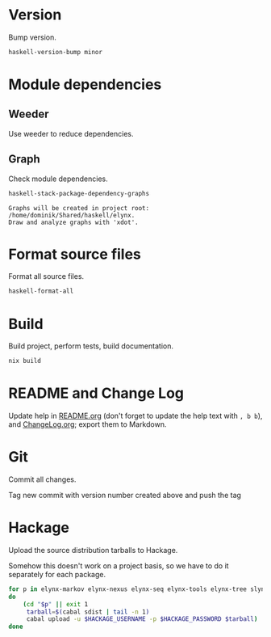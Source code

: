 * Version
Bump version.

#+NAME: BumpVersion
#+BEGIN_SRC sh :exports both :results output verbatim
haskell-version-bump minor
#+END_SRC

* Module dependencies
** Weeder
Use weeder to reduce dependencies.

** Graph
Check module dependencies.

#+NAME: CheckModuleDependencies
#+BEGIN_SRC sh :exports both :results output verbatim
haskell-stack-package-dependency-graphs
#+END_SRC

#+RESULTS: CheckModuleDependencies
: Graphs will be created in project root: /home/dominik/Shared/haskell/elynx.
: Draw and analyze graphs with 'xdot'.

* Format source files
Format all source files.

#+NAME: CleanFilesStylishHaskell
#+BEGIN_SRC sh :exports code
haskell-format-all
#+END_SRC

* Build
Build project, perform tests, build documentation.

#+NAME: Build
#+BEGIN_SRC sh :exports both :results output verbatim
nix build
#+END_SRC

#+RESULTS: Build

* README and Change Log
Update help in [[file:README.org][README.org]] (don't forget to update the help text with =, b b=),
and [[file:ChangeLog.org][ChangeLog.org]]; export them to Markdown.

* Git
Commit all changes.

Tag new commit with version number created above and push the tag

* Hackage
Upload the source distribution tarballs to Hackage.

Somehow this doesn't work on a project basis, so we have to do it separately for
each package.

#+NAME: HackageUploadTarballs
#+BEGIN_SRC sh :exports both :results output verbatim
for p in elynx-markov elynx-nexus elynx-seq elynx-tools elynx-tree slynx tlynx elynx
do
    (cd "$p" || exit 1
     tarball=$(cabal sdist | tail -n 1)
     cabal upload -u $HACKAGE_USERNAME -p $HACKAGE_PASSWORD $tarball)
done
#+END_SRC
